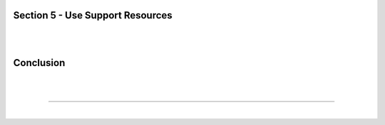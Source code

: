 Section 5 - Use Support Resources
=================================

|
|

Conclusion
==========

|
|

====

|
